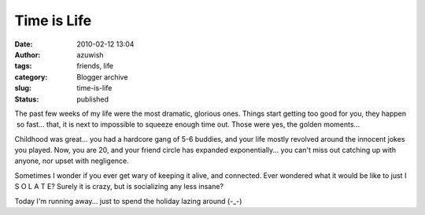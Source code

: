 Time is Life
############
:date: 2010-02-12 13:04
:author: azuwish
:tags: friends, life
:category: Blogger archive
:slug: time-is-life
:status: published

The past few weeks of my life were the most dramatic, glorious ones.
Things start getting too good for you, they happen  so fast... that, it
is next to impossible to squeeze enough time out. Those were yes, the
golden moments...

Childhood was great... you had a hardcore gang of 5-6 buddies, and your
life mostly revolved around the innocent jokes you played. Now, you are
20, and your friend circle has expanded exponentially... you can't miss
out catching up with anyone, nor upset with negligence.

Sometimes I wonder if you ever get wary of keeping it alive, and
connected. Ever wondered what it would be like to just I S O L A T E?
Surely it is crazy, but is socializing any less insane?

Today I'm running away... just to spend the holiday lazing around (-_-)
